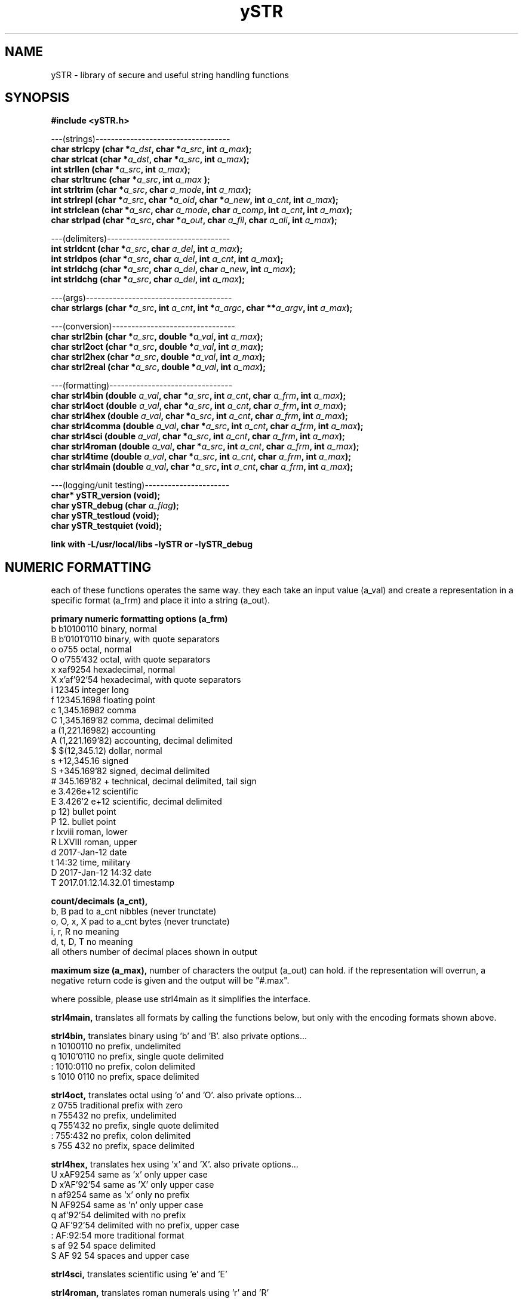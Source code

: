 .TH ySTR 3 2015-jun "linux" "heatherly custom tools manual"

.SH NAME
ySTR \- library of secure and useful string handling functions
.SH SYNOPSIS
.nf
.B #include  <ySTR.h>
.sp
---(strings)-----------------------------------
.BI "char strlcpy   (char *" "a_dst" ", char *" "a_src" ", int " "a_max" ");"
.BI "char strlcat   (char *" "a_dst" ", char *" "a_src" ", int " "a_max" ");"
.BI "int  strllen   (char *" "a_src" ", int " "a_max" ");"
.BI "char strltrunc (char *" "a_src" ", int " "a_max" " );"
.BI "int  strltrim  (char *" "a_src" ", char " "a_mode" ", int " "a_max" ");"
.BI "int  strlrepl  (char *" "a_src" ", char *" "a_old" ", char *" "a_new" ", int " "a_cnt" ", int " "a_max" ");"
.BI "int  strlclean (char *" "a_src" ", char " "a_mode" ", char " "a_comp" ", int " "a_cnt" ", int " "a_max" ");"
.BI "char strlpad   (char *" "a_src" ", char *" "a_out" ", char " "a_fil" ", char " "a_ali" ", int " "a_max" ");"

.sp
---(delimiters)--------------------------------
.BI "int  strldcnt  (char *" "a_src" ", char " "a_del" ", int " "a_max" ");"
.BI "int  strldpos  (char *" "a_src" ", char " "a_del" ", int " "a_cnt" ", int " "a_max" ");"
.BI "int  strldchg  (char *" "a_src" ", char " "a_del" ", char " "a_new" ", int " "a_max" ");"
.BI "int  strldchg  (char *" "a_src" ", char " "a_del" ", int " "a_max" ");"
.sp
---(args)--------------------------------------
.BI "char strlargs  (char *" "a_src" ", int " "a_cnt" ", int *" "a_argc" ", char **" "a_argv" ", int " "a_max" ");"
.sp
---(conversion)--------------------------------
.BI "char strl2bin    (char *" "a_src" ", double *" "a_val" ", int " "a_max" ");"
.BI "char strl2oct    (char *" "a_src" ", double *" "a_val" ", int " "a_max" ");"
.BI "char strl2hex    (char *" "a_src" ", double *" "a_val" ", int " "a_max" ");"
.BI "char strl2real   (char *" "a_src" ", double *" "a_val" ", int " "a_max" ");"
.sp
---(formatting)--------------------------------
.BI "char strl4bin   (double " "a_val" ", char *" "a_src" ", int " "a_cnt" ", char " "a_frm" ", int " "a_max" ");"
.BI "char strl4oct   (double " "a_val" ", char *" "a_src" ", int " "a_cnt" ", char " "a_frm" ", int " "a_max" ");"
.BI "char strl4hex   (double " "a_val" ", char *" "a_src" ", int " "a_cnt" ", char " "a_frm" ", int " "a_max" ");"
.BI "char strl4comma (double " "a_val" ", char *" "a_src" ", int " "a_cnt" ", char " "a_frm" ", int " "a_max" ");"
.BI "char strl4sci   (double " "a_val" ", char *" "a_src" ", int " "a_cnt" ", char " "a_frm" ", int " "a_max" ");"
.BI "char strl4roman (double " "a_val" ", char *" "a_src" ", int " "a_cnt" ", char " "a_frm" ", int " "a_max" ");"
.BI "char strl4time  (double " "a_val" ", char *" "a_src" ", int " "a_cnt" ", char " "a_frm" ", int " "a_max" ");"
.BI "char strl4main  (double " "a_val" ", char *" "a_src" ", int " "a_cnt" ", char " "a_frm" ", int " "a_max" ");"
.sp
---(logging/unit testing)----------------------
.BI "char* ySTR_version   (void);"
.BI "char  ySTR_debug     (char " "a_flag" ");"
.BI "char  ySTR_testloud  (void);"
.BI "char  ySTR_testquiet (void);"
.sp
.B link with -L/usr/local/libs -lySTR or -lySTR_debug

.SH NUMERIC FORMATTING
each of these functions operates the same way.  they each take an input value
(a_val) and create a representation in a specific format (a_frm) and place it
into a string (a_out).

.B primary numeric formatting options (a_frm)
   b   b10100110            binary, normal
   B   b'0101'0110          binary, with quote separators
   o   o755                 octal, normal
   O   o'755'432            octal, with quote separators
   x   xaf9254              hexadecimal, normal
   X   x'af'92'54           hexadecimal, with quote separators
   i   12345                integer long
   f   12345.1698           floating point
   c   1,345.16982          comma
   C   1,345.169'82         comma, decimal delimited
   a   (1,221.16982)        accounting
   A   (1,221.169'82)       accounting, decimal delimited
   $   $(12,345.12)         dollar, normal
   s   +12,345.16           signed
   S   +345.169'82          signed, decimal delimited
   #   345.169'82 +         technical, decimal delimited, tail sign
   e   3.426e+12            scientific
   E   3.426'2 e+12         scientific, decimal delimited
   p   12)                  bullet point
   P   12.                  bullet point
   r   lxviii               roman, lower
   R   LXVIII               roman, upper
   d   2017-Jan-12          date
   t   14:32                time, military
   D   2017-Jan-12 14:32    date
   T   2017.01.12.14.32.01  timestamp

.B count/decimals (a_cnt), 
   b, B           pad to a_cnt nibbles (never trunctate)
   o, O, x, X     pad to a_cnt bytes (never trunctate)
   i, r, R        no meaning
   d, t, D, T     no meaning
   all others     number of decimal places shown in output 

.B maximum size (a_max),
number of characters the output (a_out) can hold.  if the representation will
overrun, a negative return code is given and the output will be "#.max".

where possible, please use strl4main as it simplifies the interface.

.B strl4main, 
translates all formats by calling the functions below, but only with the
encoding formats shown above.

.B strl4bin, 
translates binary using 'b' and 'B'. also private options...
   n   10100110             no prefix, undelimited
   q   1010'0110            no prefix, single quote delimited
   :   1010:0110            no prefix, colon delimited
   s   1010 0110            no prefix, space delimited

.B strl4oct, 
translates octal using 'o' and 'O'.  also private options...
   z   0755                 traditional prefix with zero
   n   755432               no prefix, undelimited
   q   755'432              no prefix, single quote delimited
   :   755:432              no prefix, colon delimited
   s   755 432              no prefix, space delimited

.B strl4hex, 
translates hex using 'x' and 'X'.  also private options...
   U   xAF9254              same as 'x' only upper case
   D   x'AF'92'54           same as 'X' only upper case
   n   af9254               same as 'x' only no prefix
   N   AF9254               same as 'n' only upper case
   q   af'92'54             delimited with no prefix
   Q   AF'92'54             delimited with no prefix, upper case
   :   AF:92:54             more traditional format
   s   af 92 54             space delimited
   S   AF 92 54             spaces and upper case

.B strl4sci, 
translates scientific using 'e' and 'E'

.B strl4roman, 
translates roman numerals using 'r' and 'R'

.B strl4time, 
translates time using d, t, D, T

.B strl4comma,
translates comma for all other formats


.SH SEE ALSO
this documentation is layered to provide easier navigation.
   ySTR  (3), library overview and calling
   ySTR  (7), decision rationale, objectives, and overview

.SH AUTHOR
heatherly <jelloshrke at gmail dot com>

.SH COLOPHON
this page is part of a documentation package mean to make the use of the
heatherly tools easier and faster

